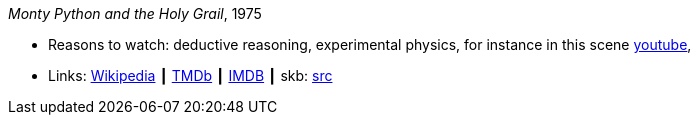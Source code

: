 _Monty Python and the Holy Grail_, 1975

* Reasons to watch: deductive reasoning, experimental physics, for instance in this scene link:https://www.youtube.com/watch?v=H9PY_3E3h2c[youtube], 
* Links:
       link:https://en.wikipedia.org/wiki/Monty_Python_and_the_Holy_Grail[Wikipedia]
    ┃ link:https://www.themoviedb.org/movie/762-monty-python-and-the-holy-grail?language=en-US[TMDb]
    ┃ link:https://www.imdb.com/title/tt0071853/?ref_=fn_al_tt_1[IMDB]
    ┃ skb: link:https://github.com/vdmeer/skb/tree/master/library/movie/1970/1975-monty-python-and-the-holy-grail.adoc[src]

